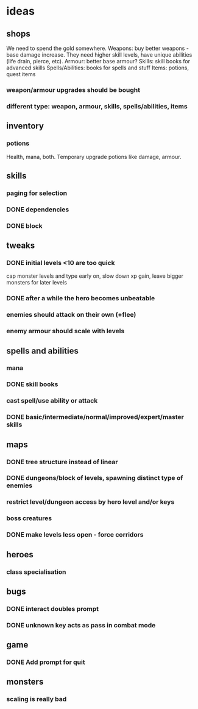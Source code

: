 * ideas
** shops
   We need to spend the gold somewhere.
   Weapons: buy better weapons - base damage increase. They need higher skill levels, have unique abilities (life drain, pierce, etc).
   Armour: better base armour?
   Skills: skill books for advanced skills
   Spells/Abilities: books for spells and stuff
   Items: potions, quest items
*** weapon/armour upgrades should be bought
*** different type: weapon, armour, skills, spells/abilities, items
** inventory
*** potions
	Health, mana, both. Temporary upgrade potions like damage, armour.
** skills
*** paging for selection
*** DONE dependencies
	CLOSED: [2017-12-14 Thu 14:57]
*** DONE block
	CLOSED: [2017-12-12 Tue 12:16]
** tweaks
*** DONE initial levels <10 are too quick
	CLOSED: [2017-12-19 Tue 16:41]
	cap monster levels and type early on, slow down xp gain, leave bigger monsters for later levels
*** DONE after a while the hero becomes unbeatable
	CLOSED: [2017-12-13 Wed 16:07]
*** enemies should attack on their own (+flee)
*** enemy armour should scale with levels
** spells and abilities
*** mana
*** DONE skill books
	CLOSED: [2017-12-14 Thu 14:57]
*** cast spell/use ability or attack
*** DONE basic/intermediate/normal/improved/expert/master skills
	CLOSED: [2017-12-19 Tue 16:35]
** maps
*** DONE tree structure instead of linear
	CLOSED: [2017-12-12 Tue 15:46]
*** DONE dungeons/block of levels, spawning distinct type of enemies
	CLOSED: [2017-12-12 Tue 15:46]
*** restrict level/dungeon access by hero level and/or keys
*** boss creatures
*** DONE make levels less open - force corridors
	CLOSED: [2017-12-13 Wed 16:07]
** heroes
*** class specialisation
** bugs
*** DONE interact doubles prompt
	CLOSED: [2017-12-12 Tue 12:18]
*** DONE unknown key acts as pass in combat mode
	CLOSED: [2017-12-12 Tue 12:18]
** game
*** DONE Add prompt for quit
	CLOSED: [2017-12-14 Thu 14:58]
** monsters
*** scaling is really bad
